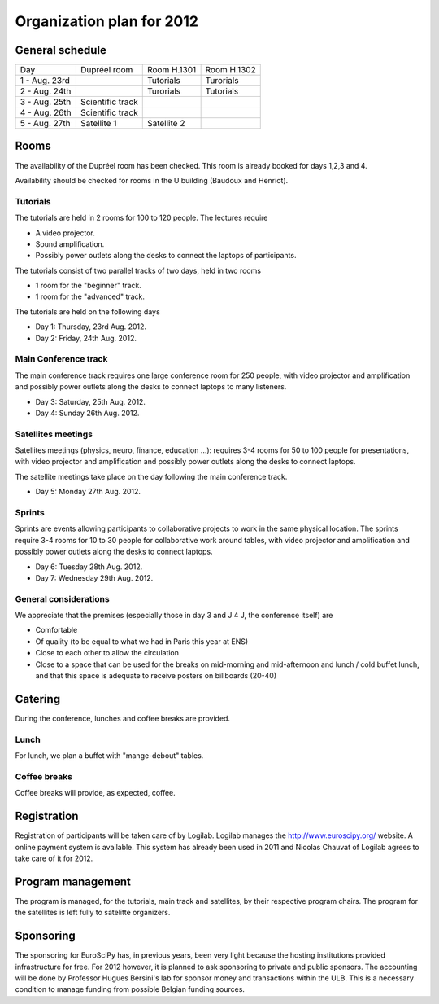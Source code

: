 ==========================
Organization plan for 2012
==========================

General schedule
================

+--------------------+--------------------+--------------------+--------------------+
|Day                 |Dupréel room        |Room H.1301         |Room H.1302         |
+--------------------+--------------------+--------------------+--------------------+
|1 - Aug. 23rd       |                    |Tutorials           |Turorials           |
+--------------------+--------------------+--------------------+--------------------+
|2 - Aug. 24th       |                    |Turorials           |Tutorials           |
+--------------------+--------------------+--------------------+--------------------+
|3 - Aug. 25th       |Scientific track    |                    |                    |
+--------------------+--------------------+--------------------+--------------------+
|4 - Aug. 26th       |Scientific track    |                    |                    |
+--------------------+--------------------+--------------------+--------------------+
|5 - Aug. 27th       |Satellite 1         |Satellite 2         |                    |
+--------------------+--------------------+--------------------+--------------------+

Rooms
=====

The availability of the Dupréel room has been checked. This room is already
booked for days 1,2,3 and 4.

Availability should be checked for rooms in the U building (Baudoux and
Henriot).

Tutorials
---------

The tutorials are held in 2 rooms for 100 to 120 people. The lectures require

* A video projector.
* Sound amplification.
* Possibly power outlets along the desks to connect the laptops of participants.

The tutorials consist of two parallel tracks of two days, held in two rooms

* 1 room for the "beginner" track.
* 1 room for the "advanced" track.

The tutorials are held on the following days

* Day 1: Thursday, 23rd Aug. 2012.
* Day 2: Friday, 24th Aug. 2012.

Main Conference track
---------------------

The main conference track requires one large conference room for 250 people,
with video projector and amplification and possibly power outlets along the
desks to connect laptops to many listeners.

* Day 3: Saturday, 25th Aug. 2012.
* Day 4: Sunday 26th Aug. 2012.

Satellites meetings
-------------------

Satellites meetings (physics, neuro, finance, education ...): requires 3-4 rooms
for 50 to 100 people for presentations, with video projector and amplification
and possibly power outlets along the desks to connect laptops.

The satellite meetings take place on the day following the main conference track.

* Day 5: Monday 27th Aug. 2012.

Sprints
-------

Sprints are events allowing participants to collaborative projects to work in
the same physical location. The sprints require 3-4 rooms for 10 to 30 people
for collaborative work around tables, with video projector and amplification and
possibly power outlets along the desks to connect laptops.

* Day 6: Tuesday 28th Aug. 2012.
* Day 7: Wednesday 29th Aug. 2012.

General considerations
----------------------

We appreciate that the premises (especially those in day 3 and J 4 J, the conference itself) are

* Comfortable
* Of quality (to be equal to what we had in Paris this year at ENS)
* Close to each other to allow the circulation
* Close to a space that can be used for the breaks on mid-morning and
  mid-afternoon and lunch / cold buffet lunch, and that this space is adequate to
  receive posters on billboards (20-40)

Catering
========

During the conference, lunches and coffee breaks are provided.

Lunch
-----

For lunch, we plan a buffet with "mange-debout" tables.

Coffee breaks
-------------

Coffee breaks will provide, as expected, coffee.

Registration
============

Registration of participants will be taken care of by Logilab. Logilab manages
the http://www.euroscipy.org/ website. A online payment system is available.
This system has already been used in 2011 and Nicolas Chauvat of Logilab agrees
to take care of it for 2012.

Program management
==================

The program is managed, for the tutorials, main track and satellites, by their
respective program chairs. The program for the satellites is left fully to
satelitte organizers.

Sponsoring
==========

The sponsoring for EuroSciPy has, in previous years, been very light because the
hosting institutions provided infrastructure for free. For 2012 however, it is
planned to ask sponsoring to private and public sponsors. The accounting will be
done by Professor Hugues Bersini's lab for sponsor money and transactions within
the ULB. This is a necessary condition to manage funding from possible Belgian
funding sources.


